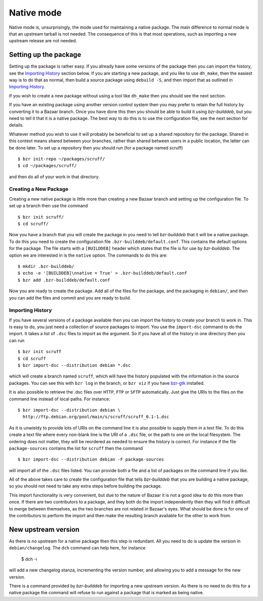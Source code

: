 Native mode
-----------

Native mode is, unsurprisingly, the mode used for maintaining a native
package. The main difference to normal mode is that an upstream tarball is
not needed. The consequence of this is that most operations, such as
importing a new upstream release are not needed.

Setting up the package
######################

Setting up the package is rather easy. If you already have some versions of
the package then you can import the history, see the `Importing History`_
section below. If you are starting a new package, and you like to use
``dh_make``, then the easiest way is to do that as normal, then build a
source package using ``debuild -S``, and then import that as
outlined in `Importing History`_.

If you wish to create a new package without using a tool like ``dh_make``
then you should see the next section.

If you have an existing package using another version control system then
you may prefer to retain the full history by converting it to a Bazaar
branch. Once you have done this then you should be able to build it using
`bzr-builddeb`, but you need to tell it that it is a native package. The
best way to do this is to use the configuration file, see the next section
for details.

Whatever method you wish to use it will probably be beneficial to set up a
shared repository for the package. Shared in this context means shared
between your branches, rather than shared between users in a public
location, the latter can be done later. To set up a repository then you
should run (for a package named scruff)

::

  $ bzr init-repo ~/packages/scruff/
  $ cd ~/packages/scruff/

and then do all of your work in that directory.

Creating a New Package
^^^^^^^^^^^^^^^^^^^^^^

Creating a new native package is little more than creating a new Bazaar
branch and setting up the configuration file. To set up a branch then use
the command

::

  $ bzr init scruff/
  $ cd scruff/

Now you have a branch that you will create the package in you need to tell
`bzr-builddeb` that it will be a native package. To do this you need to
create the configuration file ``.bzr-builddeb/default.conf``. This contains
the default options for the package. The file starts with a ``[BUILDDEB]``
header which states that the file is for use by `bzr-builddeb`. The option
we are interested in is the ``native`` option. The commands to do this are::

  $ mkdir .bzr-builddeb/
  $ echo -e '[BUILDDEB]\nnative = True' > .bzr-builddeb/default.conf
  $ bzr add .bzr-builddeb/default.conf

Now you are ready to create the package. Add all of the files for the
package, and the packaging in ``debian/``, and then you can add the files
and commit and you are ready to build.

Importing History
^^^^^^^^^^^^^^^^^

If you have several versions of a package available then you can import the
history to create your branch to work in. This is easy to do, you just
need a collection of source packages to import. You use the ``import-dsc``
command to do the import. It takes a list of ``.dsc`` files to import as the
argument. So if you have all of the history in one directory then you can
run

::

  $ bzr init scruff
  $ cd scruff
  $ bzr import-dsc --distribution debian *.dsc

which will create a branch named ``scruff``, which will have the history
populated with the information in the source packages. You can see this
with ``bzr log`` in the branch, or ``bzr viz`` if you have `bzr-gtk`_
installed.

.. _bzr-gtk: https://launchpad.net/bzr-gtk/

It is also possible to retrieve the .dsc files over ``HTTP``, ``FTP`` or
``SFTP`` automatically. Just give the URIs to the files on the command line
instead of local paths. For instance::

  $ bzr import-dsc --distribution debian \
    http://ftp.debian.org/pool/main/s/scruff/scruff_0.1-1.dsc

As it is unwieldy to provide lots of URIs on the command line it is also
possible to supply them in a text file. To do this create a text file where
every non-blank line is the URI of a ``.dsc`` file, or the path to one on the
local filesystem. The ordering does not matter, they will be reordered as
needed to ensure the history is correct. For instance if the file
``package-sources`` contains the list for ``scruff`` then the command

::

  $ bzr import-dsc --distribution debian -F package-sources

will import all of the ``.dsc`` files listed. You can provide both a file
and a list of packages on the command line if you like.

All of the above takes care to create the configuration file that tells
`bzr-builddeb` that you are building a native package, so you should not
need to take any extra steps before building the package.

This import functionality is very convenient, but due to the nature of Bazaar
it is not a good idea to do this more than once. If there are two contributors
to a package, and they both do the import independently then they will find
it difficult to merge between themselves, as the two branches are not related
in Bazaar's eyes. What should be done is for one of the contributors to
perform the import and then make the resulting branch available for the other
to work from.

New upstream version
####################

As there is no upstream for a native package then this step is redundant.
All you need to do is update the version in ``debian/changelog``. The
``dch`` command can help here, for instance

  $ dch -i

will add a new changelog stanza, incrementing the version number, and
allowing you to add a message for the new version.

There is a command provided by `bzr-builddeb` for importing a new upstream
version. As there is no need to do this for a native package the command
will refuse to run against a package that is marked as being native.

.. vim: set ft=rst tw=76 :

